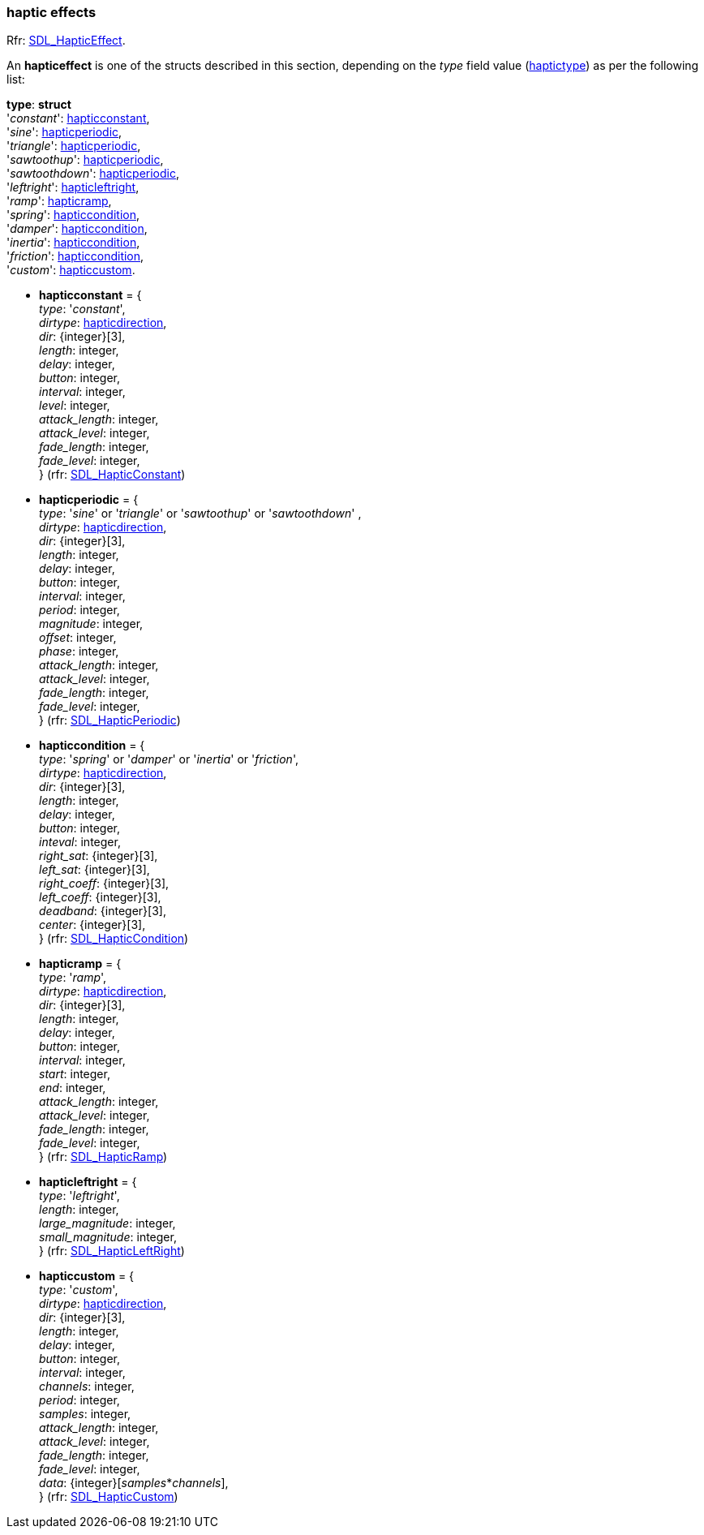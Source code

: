 
[[hapticstructs]]
=== haptic effects

[small]#Rfr: https://wiki.libsdl.org/SDL2/SDL_HapticEffect[SDL_HapticEffect].#

An *hapticeffect* is one of the structs described in this section, depending on the _type_ field value
(<<haptictype, haptictype>>) as per the following list:


[[haptictype_struct]]
[small]#*type*: *struct* +
'_constant_': <<hapticconstant, hapticconstant>>, +
'_sine_': <<hapticperiodic, hapticperiodic>>, +
'_triangle_': <<hapticperiodic, hapticperiodic>>, +
'_sawtoothup_': <<hapticperiodic, hapticperiodic>>, +
'_sawtoothdown_': <<hapticperiodic, hapticperiodic>>, +
'_leftright_': <<hapticleftright, hapticleftright>>, +
'_ramp_': <<hapticramp, hapticramp>>, +
'_spring_': <<hapticcondition, hapticcondition>>, +
'_damper_': <<hapticcondition, hapticcondition>>, +
'_inertia_': <<hapticcondition, hapticcondition>>, +
'_friction_': <<hapticcondition, hapticcondition>>, +
'_custom_': <<hapticcustom, hapticcustom>>.#


* [[hapticconstant]]
[small]#*hapticconstant* = { +
_type_: '_constant_', +
_dirtype_: <<hapticdirection, hapticdirection>>, +
_dir_: {integer}[3], +
_length_: integer, +
_delay_: integer, +
_button_: integer, +
_interval_: integer, +
_level_: integer, +
_attack_length_: integer, +
_attack_level_: integer, +
_fade_length_: integer, +
_fade_level_: integer, +
} (rfr: https://wiki.libsdl.org/SDL2/SDL_HapticConstant[SDL_HapticConstant])#

* [[hapticperiodic]]
[small]#*hapticperiodic* = { +
_type_: '_sine_' or '_triangle_' or '_sawtoothup_' or '_sawtoothdown_' , +
_dirtype_: <<hapticdirection, hapticdirection>>, +
_dir_: {integer}[3], +
_length_: integer, +
_delay_: integer, +
_button_: integer, +
_interval_: integer, +
_period_: integer, +
_magnitude_: integer, +
_offset_: integer, +
_phase_: integer, +
_attack_length_: integer, +
_attack_level_: integer, +
_fade_length_: integer, +
_fade_level_: integer, +
} (rfr: https://wiki.libsdl.org/SDL2/SDL_HapticPeriodic[SDL_HapticPeriodic])#

* [[hapticcondition]]
[small]#*hapticcondition* = { +
_type_: '_spring_' or '_damper_' or '_inertia_' or '_friction_', +
_dirtype_: <<hapticdirection, hapticdirection>>, +
_dir_: {integer}[3], +
_length_: integer, +
_delay_: integer, +
_button_: integer, +
_inteval_: integer, +
_right_sat_: {integer}[3], +
_left_sat_: {integer}[3], +
_right_coeff_: {integer}[3], +
_left_coeff_: {integer}[3], +
_deadband_: {integer}[3], +
_center_: {integer}[3], +
} (rfr: https://wiki.libsdl.org/SDL2/SDL_HapticCondition[SDL_HapticCondition])#

* [[hapticramp]]
[small]#*hapticramp* = { +
_type_: '_ramp_', +
_dirtype_: <<hapticdirection, hapticdirection>>, +
_dir_: {integer}[3], +
_length_: integer, +
_delay_: integer, +
_button_: integer, +
_interval_: integer, +
_start_: integer, +
_end_: integer, +
_attack_length_: integer, +
_attack_level_: integer, +
_fade_length_: integer, +
_fade_level_: integer, +
} (rfr: https://wiki.libsdl.org/SDL2/SDL_HapticRamp[SDL_HapticRamp])#

* [[hapticleftright]]
[small]#*hapticleftright* = { +
_type_: '_leftright_', +
_length_: integer, +
_large_magnitude_: integer, +
_small_magnitude_: integer, +
} (rfr: https://wiki.libsdl.org/SDL2/SDL_HapticLeftRight[SDL_HapticLeftRight])#

* [[hapticcustom]]
[small]#*hapticcustom* = { +
_type_: '_custom_', +
_dirtype_: <<hapticdirection, hapticdirection>>, +
_dir_: {integer}[3], +
_length_: integer, +
_delay_: integer, +
_button_: integer, +
_interval_: integer, +
_channels_: integer, +
_period_: integer, +
_samples_: integer, +
_attack_length_: integer, +
_attack_level_: integer, +
_fade_length_: integer, +
_fade_level_: integer, +
_data_: {integer}[_samples_++*++_channels_], +
} (rfr: https://wiki.libsdl.org/SDL2/SDL_HapticCustom[SDL_HapticCustom])#


